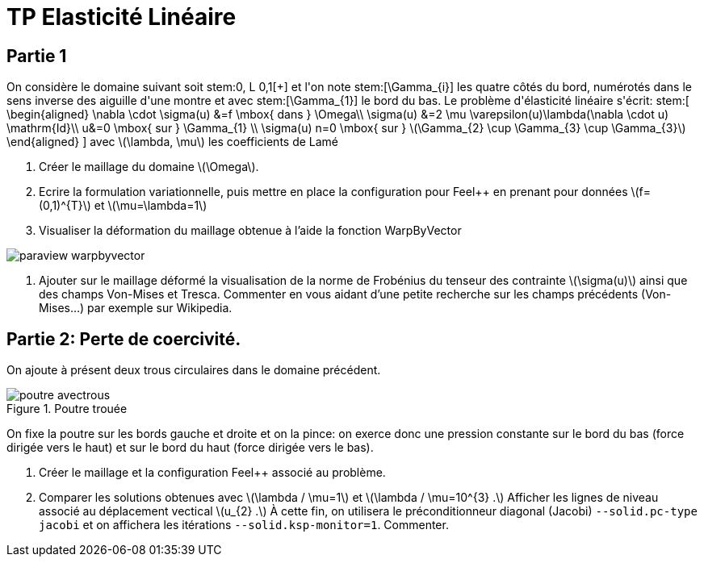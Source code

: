 :feelpp: Feel++
= TP Elasticité Linéaire
:stem: latexmath

== Partie 1

On considère le domaine suivant soit stem:[\Omega=++]++0, L++[++\times++]++ 0,1++[++] et l'on note stem:[\Gamma_{i}] les quatre côtés du bord, numérotés dans le sens inverse des aiguille d'une montre et avec stem:[\Gamma_{1}] le bord du bas. Le problème d'élasticité linéaire s'écrit:
stem:[
\begin{aligned}
\nabla \cdot \sigma(u) &=f \mbox{ dans } \Omega\\
\sigma(u) &=2 \mu \varepsilon(u)+\lambda(\nabla \cdot u) \mathrm{Id}\\
u&=0 \mbox{ sur } \Gamma_{1} \\
\sigma(u) n=0 \mbox{ sur } stem:[\Gamma_{2} \cup \Gamma_{3} \cup \Gamma_{3}]
\end{aligned}
]
avec stem:[\lambda, \mu] les coefficients de Lamé

. Créer le maillage du domaine stem:[\Omega].
. Ecrire la formulation variationnelle, puis mettre en place la configuration pour {feelpp} en prenant pour données stem:[f=(0,1)^{T}] et stem:[\mu=\lambda=1]
. Visualiser la déformation du maillage obtenue à l'aide la fonction WarpByVector

image::paraview-warpbyvector.png[]

. Ajouter sur le maillage déformé la visualisation  de la norme de Frobénius du tenseur des contrainte stem:[\sigma(u)] ainsi que des champs Von-Mises et Tresca. Commenter en vous aidant d'une petite recherche sur les champs précédents (Von-Mises...) par exemple sur Wikipedia.

== Partie 2: Perte de coercivité. 

On ajoute à présent deux trous circulaires dans le domaine précédent.

.Poutre trouée
image::poutre-avectrous.png[]

On fixe la poutre sur les bords gauche et droite et on la pince: on exerce donc une pression constante
sur le bord du bas (force dirigée vers le haut) et sur le bord du haut (force dirigée vers le bas).

. Créer le maillage et la configuration {feelpp} associé au problème.
. Comparer les solutions obtenues avec stem:[\lambda / \mu=1] et stem:[\lambda / \mu=10^{3} .] Afficher les lignes de niveau associé au déplacement vectical stem:[u_{2} .] À cette fin, on utilisera le préconditionneur diagonal (Jacobi) `--solid.pc-type jacobi` et on affichera les itérations `--solid.ksp-monitor=1`. Commenter.